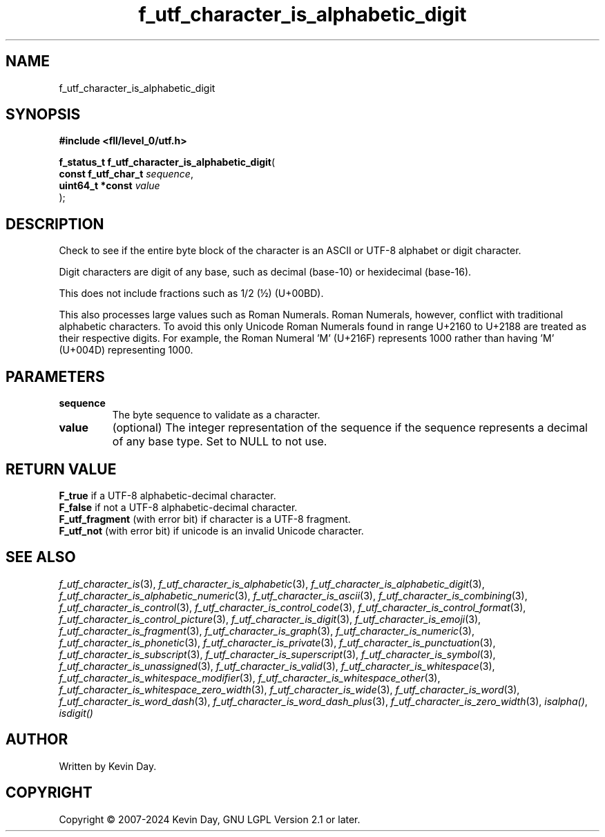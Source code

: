 .TH f_utf_character_is_alphabetic_digit "3" "February 2024" "FLL - Featureless Linux Library 0.6.9" "Library Functions"
.SH "NAME"
f_utf_character_is_alphabetic_digit
.SH SYNOPSIS
.nf
.B #include <fll/level_0/utf.h>
.sp
\fBf_status_t f_utf_character_is_alphabetic_digit\fP(
    \fBconst f_utf_char_t \fP\fIsequence\fP,
    \fBuint64_t *const    \fP\fIvalue\fP
);
.fi
.SH DESCRIPTION
.PP
Check to see if the entire byte block of the character is an ASCII or UTF-8 alphabet or digit character.
.PP
Digit characters are digit of any base, such as decimal (base-10) or hexidecimal (base-16).
.PP
This does not include fractions such as 1/2 (½) (U+00BD).
.PP
This also processes large values such as Roman Numerals. Roman Numerals, however, conflict with traditional alphabetic characters. To avoid this only Unicode Roman Numerals found in range U+2160 to U+2188 are treated as their respective digits. For example, the Roman Numeral 'Ⅿ' (U+216F) represents 1000 rather than having 'M' (U+004D) representing 1000.
.SH PARAMETERS
.TP
.B sequence
The byte sequence to validate as a character.

.TP
.B value
(optional) The integer representation of the sequence if the sequence represents a decimal of any base type. Set to NULL to not use.

.SH RETURN VALUE
.PP
\fBF_true\fP if a UTF-8 alphabetic-decimal character.
.br
\fBF_false\fP if not a UTF-8 alphabetic-decimal character.
.br
\fBF_utf_fragment\fP (with error bit) if character is a UTF-8 fragment.
.br
\fBF_utf_not\fP (with error bit) if unicode is an invalid Unicode character.
.SH SEE ALSO
.PP
.nh
.ad l
\fIf_utf_character_is\fP(3), \fIf_utf_character_is_alphabetic\fP(3), \fIf_utf_character_is_alphabetic_digit\fP(3), \fIf_utf_character_is_alphabetic_numeric\fP(3), \fIf_utf_character_is_ascii\fP(3), \fIf_utf_character_is_combining\fP(3), \fIf_utf_character_is_control\fP(3), \fIf_utf_character_is_control_code\fP(3), \fIf_utf_character_is_control_format\fP(3), \fIf_utf_character_is_control_picture\fP(3), \fIf_utf_character_is_digit\fP(3), \fIf_utf_character_is_emoji\fP(3), \fIf_utf_character_is_fragment\fP(3), \fIf_utf_character_is_graph\fP(3), \fIf_utf_character_is_numeric\fP(3), \fIf_utf_character_is_phonetic\fP(3), \fIf_utf_character_is_private\fP(3), \fIf_utf_character_is_punctuation\fP(3), \fIf_utf_character_is_subscript\fP(3), \fIf_utf_character_is_superscript\fP(3), \fIf_utf_character_is_symbol\fP(3), \fIf_utf_character_is_unassigned\fP(3), \fIf_utf_character_is_valid\fP(3), \fIf_utf_character_is_whitespace\fP(3), \fIf_utf_character_is_whitespace_modifier\fP(3), \fIf_utf_character_is_whitespace_other\fP(3), \fIf_utf_character_is_whitespace_zero_width\fP(3), \fIf_utf_character_is_wide\fP(3), \fIf_utf_character_is_word\fP(3), \fIf_utf_character_is_word_dash\fP(3), \fIf_utf_character_is_word_dash_plus\fP(3), \fIf_utf_character_is_zero_width\fP(3), \fIisalpha()\fP, \fIisdigit()\fP
.ad
.hy
.SH AUTHOR
Written by Kevin Day.
.SH COPYRIGHT
.PP
Copyright \(co 2007-2024 Kevin Day, GNU LGPL Version 2.1 or later.
